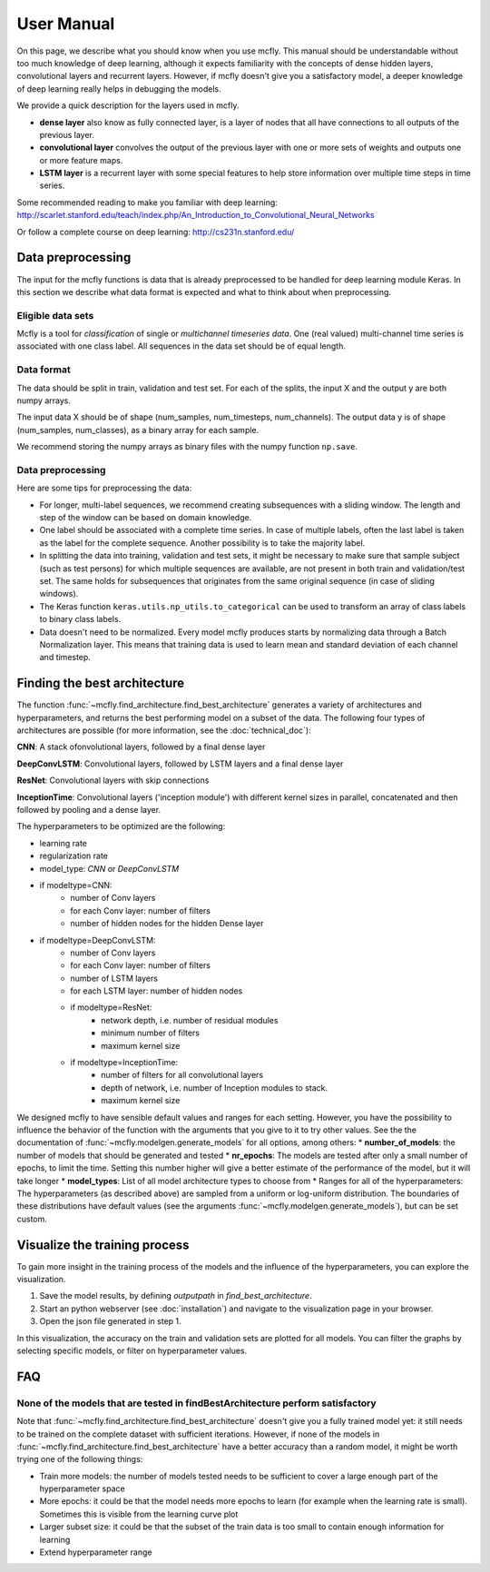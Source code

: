User Manual
===========

On this page, we describe what you should know when you use mcfly. This manual should be understandable without too much knowledge of deep learning,
although it expects familiarity with the concepts of dense hidden layers, convolutional layers and recurrent layers.
However, if mcfly doesn't give you a satisfactory model, a deeper knowledge of deep learning really helps in debugging the models.

We provide a quick description for the layers used in mcfly.

* **dense layer** also know as fully connected layer, is a layer of nodes that all have connections to all outputs of the previous layer.
* **convolutional layer** convolves the output of the previous layer with one or more sets of weights and outputs one or more feature maps.
* **LSTM layer** is a recurrent layer with some special features to help store information over multiple time steps in time series.

Some recommended reading to make you familiar with deep learning:
http://scarlet.stanford.edu/teach/index.php/An_Introduction_to_Convolutional_Neural_Networks

Or follow a complete course on deep learning:
http://cs231n.stanford.edu/


Data preprocessing
-------------------

The input for the mcfly functions is data that is already preprocessed to be handled for deep learning module Keras.
In this section we describe what data format is expected and what to think about when preprocessing.

Eligible data sets
^^^^^^^^^^^^^^^^^^
Mcfly is a tool for *classification* of single or *multichannel timeseries data*. One (real valued) multi-channel time series is associated with one class label.
All sequences in the data set should be of equal length.

Data format
^^^^^^^^^^^
The data should be split in train, validation and test set. For each of the splits, the input X and the output y are both numpy arrays.

The input data X should be of shape (num_samples, num_timesteps, num_channels). The output data y is of shape (num_samples, num_classes), as a binary array for each sample.

We recommend storing the numpy arrays as binary files with the numpy function ``np.save``.

Data preprocessing
^^^^^^^^^^^^^^^^^^
Here are some tips for preprocessing the data:

* For longer, multi-label sequences, we recommend creating subsequences with a sliding window. The length and step of the window can be based on domain knowledge.
* One label should be associated with a complete time series. In case of multiple labels, often the last label is taken as the label for the complete sequence.
  Another possibility is to take the majority label.
* In splitting the data into training, validation and test sets, it might be necessary to make sure that sample subject (such as test persons) for which multiple sequences are available, are not present in both train and validation/test set. The same holds for subsequences that originates from the same original sequence (in case of sliding windows).
* The Keras function ``keras.utils.np_utils.to_categorical`` can be used to transform an array of class labels to binary class labels.
* Data doesn't need to be normalized. Every model mcfly produces starts by normalizing data through a Batch Normalization layer.
  This means that training data is used to learn mean and standard deviation of each channel and timestep.

Finding the best architecture
---------------------------------
The function :func:`~mcfly.find_architecture.find_best_architecture` generates a variety of architectures and hyperparameters,
and returns the best performing model on a subset of the data.
The following four types of architectures are possible (for more information, see the :doc:`technical_doc`):

**CNN**: A stack ofonvolutional layers, followed by a final dense layer

**DeepConvLSTM**: Convolutional layers, followed by LSTM layers and a final dense layer

**ResNet**: Convolutional layers with skip connections

**InceptionTime**: Convolutional layers ('inception module') with different kernel sizes in parallel, concatenated and then followed by pooling and a dense layer.

The hyperparameters to be optimized are the following:

* learning rate
* regularization rate
* model_type: *CNN* or *DeepConvLSTM*
* if modeltype=CNN:
   * number of Conv layers
   * for each Conv layer: number of filters
   * number of hidden nodes for the hidden Dense layer

* if modeltype=DeepConvLSTM:
   * number of Conv layers
   * for each Conv layer: number of filters
   * number of LSTM layers
   * for each LSTM layer: number of hidden nodes

   * if modeltype=ResNet:
      * network depth, i.e. number of residual modules
      * minimum number of filters
      * maximum kernel size

   * if modeltype=InceptionTime:
      * number of filters for all convolutional layers
      * depth of network, i.e. number of Inception modules to stack.
      * maximum kernel size


We designed mcfly to have sensible default values and ranges for each setting.
However, you have the possibility to influence the behavior of the function with the arguments that you give to it to try other values.
See the the documentation of :func:`~mcfly.modelgen.generate_models` for all options, among others:
* **number_of_models**: the number of models that should be generated and tested
* **nr_epochs**: The models are tested after only a small number of epochs, to limit the time. Setting this number higher will give a better estimate of the performance of the model, but it will take longer
* **model_types**: List of all model architecture types to choose from
* Ranges for all of the hyperparameters: The hyperparameters (as described above) are sampled from a uniform or log-uniform distribution. The boundaries of these distributions have default values (see the arguments :func:`~mcfly.modelgen.generate_models`), but can be set custom.



Visualize the training process
-------------------------------
To gain more insight in the training process of the models and the influence of the hyperparameters, you can explore the visualization.

1. Save the model results, by defining `outputpath` in `find_best_architecture`.

2. Start an python webserver (see :doc:`installation`) and navigate to the visualization page in your browser.

3. Open the json file generated in step 1.

In this visualization, the accuracy on the train and validation sets are plotted for all models. You can filter the graphs by selecting specific models, or filter on hyperparameter values.

FAQ
---

None of the models that are tested in findBestArchitecture perform satisfactory
^^^^^^^^^^^^^^^^^^^^^^^^^^^^^^^^^^^^^^^^^^^^^^^^^^^^^^^^^^^^^^^^^^^^^^^^^^^^^^^^
Note that :func:`~mcfly.find_architecture.find_best_architecture` doesn't give you a fully trained model yet: it still needs to be trained on the complete dataset with sufficient iterations.
However, if none of the models in :func:`~mcfly.find_architecture.find_best_architecture` have a better accuracy than a random model, it might be worth trying one of the following things:

* Train more models: the number of models tested needs to be sufficient to cover a large enough part of the hyperparameter space
* More epochs: it could be that the model needs more epochs to learn (for example when the learning rate is small). Sometimes this is visible from the learning curve plot
* Larger subset size: it could be that the subset of the train data is too small to contain enough information for learning
* Extend hyperparameter range
